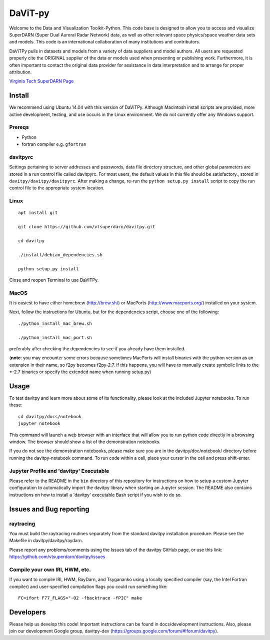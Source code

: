 ========
DaViT-py
========

Welcome to the Data and Visualization Toolkit-Python.  This code base is designed to allow you to access and visualize SuperDARN (Super Dual Auroral Radar Network) data, as well as other relevant space physics/space weather data sets and models.  This code is an international collaboration of many institutions and contributors.

DaViTPy pulls in datasets and models from a variety of data suppliers and model authors.  All users are requested properly cite the ORIGINAL supplier of the data or models used when presenting or publishing work.  Furthermore, it is often important to contact the original data provider for assistance in data interpretation and to arrange for proper attribution.

`Virginia Tech SuperDARN Page <http://vt.superdarn.org>`_

Install
=======
We recommend using Ubuntu 14.04 with this version of DaViTPy.  Although Macintosh install scripts are provided, more active development, testing, and use occurs in the Linux environment.  We do not currently offer any Windows support.


Prereqs
-------

* Python
* fortran compiler e.g. ``gfortran``


davitpyrc
---------
Settings pertaining to server addresses and passwords, data file directory structure, and other global parameters are stored in a run control file called davitpyrc.  
For most users, the default values in this file should be satisfactory., stored in ``davitpy/davitpy/davitpyrc``.  
After making a change, re-run the ``python setup.py install`` script to copy the run control file to the appropriate system location.

Linux
-----
::

    apt install git

    git clone https://github.com/vtsuperdarn/davitpy.git

    cd davitpy

    ./install/debian_dependencies.sh

    python setup.py install

Close and reopen Terminal to use DaViTPy.
    
MacOS
-----
It is easiest to have either homebrew (http://brew.sh/) or MacPorts (http://www.macports.org/) installed on your system.

Next, follow the instructions for Ubuntu, but for the dependencies script, choose one of the following::

    ./python_install_mac_brew.sh
   
    ./python_install_mac_port.sh

preferably after checking the dependencies to see if you already have them installed.

(**note**: you may encounter some errors because sometimes MacPorts will install binaries with the python version as an extension in their name, so f2py becomes f2py-2.7. If this happens, you will have to manually create symbolic links to the *-2.7 binaries or specify the extended name when running setup.py)

Usage
=====
To test davitpy and learn more about some of its functionality, please look at the included Jupyter notebooks.  To run these::

    cd davitpy/docs/notebook
    jupyter notebook

This command will launch a web browser with an interface that will allow you to run python code directly in a browsing window.  
The browser should show a list of the demonstration notebooks.  

If you do not see the demonstration notebooks, please make sure you are in the davitpy/doc/notebook/ directory before running the davitpy-notebook command.  
To run code within a cell, place your cursor in the cell and press shift-enter.

Jupyter Profile and 'davitpy' Executable
----------------------------------------
Please refer to the README in the ``bin`` directory of this repository for instructions on how to setup a custom Jupyter configuration to automatically import the davitpy library when starting an Jupyter session. 
The README also contains instructions on how to install a 'davitpy' executable Bash script if you wish to do so.

Issues and Bug reporting
========================

raytracing
----------
You must build the raytracing routines separately from the standard davitpy installation procedure.  
Please see the Makefile in davitpy/davitpy/raydarn.

Please report any problems/comments using the Issues tab of the davitpy GitHub page, or use this link: https://github.com/vtsuperdarn/davitpy/issues

Compile your own IRI, HWM, etc.
-------------------------------

If you want to compile IRI, HWM, RayDarn, and Tsygananko using a locally specified compiler (say, the Intel Fortran compiler) and user-specified compilation flags you could run something like::

    FC=ifort F77_FLAGS="-O2 -fbacktrace -fPIC" make


Developers
==========

Please help us develop this code!  Important instructions can be found in docs/development instructions.  Also, please join our development Google group, davitpy-dev (https://groups.google.com/forum/#!forum/davitpy).
